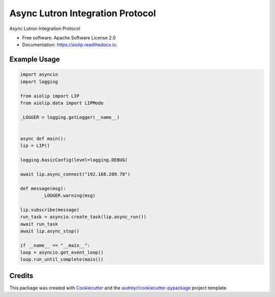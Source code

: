 =================================
Async Lutron Integration Protocol
=================================


.. image:: https://img.shields.io/pypi/v/aiolip.svg
        :target: https://pypi.python.org/pypi/aiolip

.. image:: https://img.shields.io/travis/bdraco/aiolip.svg
        :target: https://travis-ci.com/bdraco/aiolip

.. image:: https://readthedocs.org/projects/aiolip/badge/?version=latest
        :target: https://aiolip.readthedocs.io/en/latest/?badge=latest
        :alt: Documentation Status




Async Lutron Integration Protocol


* Free software: Apache Software License 2.0
* Documentation: https://aiolip.readthedocs.io.


Example Usage
-------------

.. code-block:: python

        import asyncio
        import logging

        from aiolip import LIP
        from aiolip.data import LIPMode

        _LOGGER = logging.getLogger(__name__)


        async def main():
        lip = LIP()

        logging.basicConfig(level=logging.DEBUG)

        await lip.async_connect("192.168.209.70")

        def message(msg):
                _LOGGER.warning(msg)

        lip.subscribe(message)
        run_task = asyncio.create_task(lip.async_run())
        await run_task
        await lip.async_stop()

        if __name__ == "__main__":
        loop = asyncio.get_event_loop()
        loop.run_until_complete(main())

Credits
-------

This package was created with Cookiecutter_ and the `audreyr/cookiecutter-pypackage`_ project template.

.. _Cookiecutter: https://github.com/audreyr/cookiecutter
.. _`audreyr/cookiecutter-pypackage`: https://github.com/audreyr/cookiecutter-pypackage
